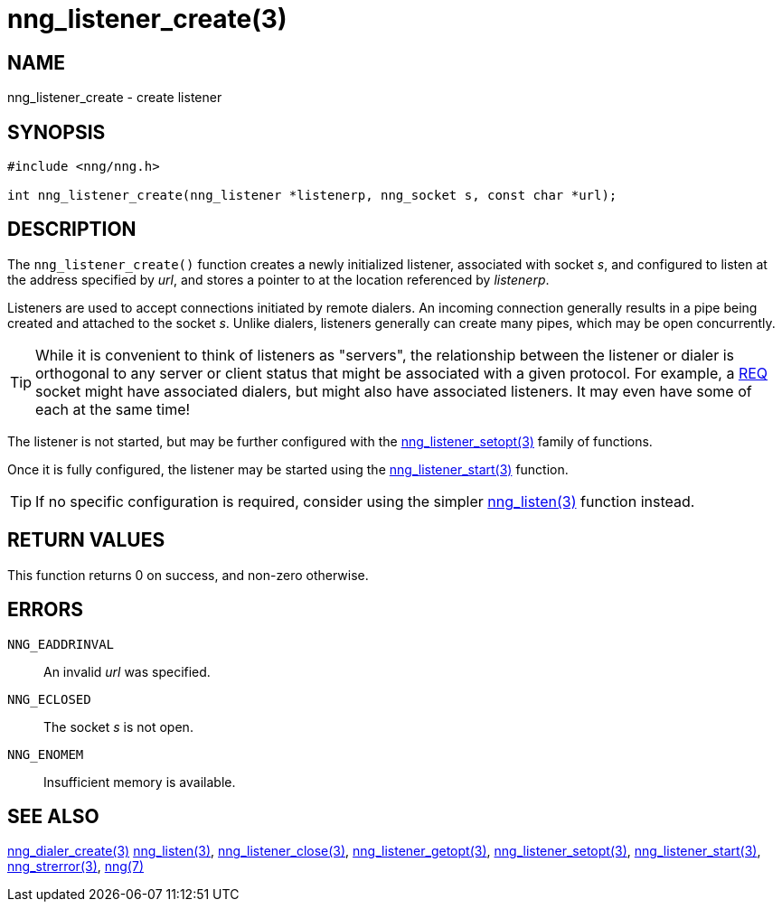 = nng_listener_create(3)
//
// Copyright 2018 Staysail Systems, Inc. <info@staysail.tech>
// Copyright 2018 Capitar IT Group BV <info@capitar.com>
//
// This document is supplied under the terms of the MIT License, a
// copy of which should be located in the distribution where this
// file was obtained (LICENSE.txt).  A copy of the license may also be
// found online at https://opensource.org/licenses/MIT.
//

== NAME

nng_listener_create - create listener

== SYNOPSIS

[source, c]
-----------
#include <nng/nng.h>

int nng_listener_create(nng_listener *listenerp, nng_socket s, const char *url);
-----------

== DESCRIPTION

The `nng_listener_create()` function creates a newly initialized
listener, associated with socket _s_, and configured to listen at the
address specified by _url_, and stores a pointer to at the location
referenced by _listenerp_.

Listeners are used to accept connections initiated by remote dialers.  An
incoming connection generally results in a pipe being created and attached
to the socket _s_.  Unlike dialers, listeners generally can create many
pipes, which may be open concurrently.

TIP: While it is convenient to think of listeners as "servers", the relationship
between the listener or dialer is orthogonal to any server or client status
that might be associated with a given protocol.  For example, a <<nng_req#,REQ>>
socket might have associated dialers, but might also have associated listeners.
It may even have some of each at the same time!

The listener is not started, but may be further configured with
the <<nng_listener_setopt#,nng_listener_setopt(3)>> family of
functions.

Once it is fully configured, the listener may be started using the
<<nng_listener_start#,nng_listener_start(3)>> function.

TIP: If no specific configuration is required, consider using the
simpler <<nng_listen#,nng_listen(3)>> function instead.

== RETURN VALUES

This function returns 0 on success, and non-zero otherwise.

== ERRORS

`NNG_EADDRINVAL`:: An invalid _url_ was specified.
`NNG_ECLOSED`:: The socket _s_ is not open.
`NNG_ENOMEM`:: Insufficient memory is available.

== SEE ALSO

<<nng_dialer_create#,nng_dialer_create(3)>>
<<nng_listen#,nng_listen(3)>>,
<<nng_listener_close#,nng_listener_close(3)>>,
<<nng_listener_getopt#,nng_listener_getopt(3)>>,
<<nng_listener_setopt#,nng_listener_setopt(3)>>,
<<nng_listener_start#,nng_listener_start(3)>>,
<<nng_strerror#,nng_strerror(3)>>,
<<nng#,nng(7)>>
